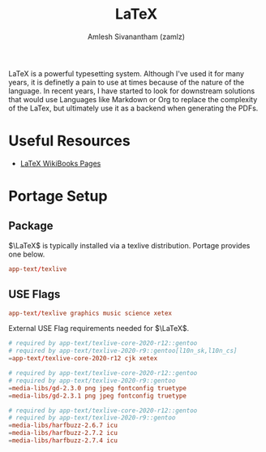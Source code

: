 #+TITLE: LaTeX
#+ROAM_ALIAS:
#+ROAM_KEY: https://www.latex-project.org/
#+ROAM_TAGS: SOFTWARE CONFIG
#+AUTHOR: Amlesh Sivanantham (zamlz)
#+CREATED: [2021-03-27 Sat 09:53]
#+LAST_MODIFIED: [2021-04-13 Tue 11:29:18]

#+DOWNLOADED: screenshot @ 2021-03-27 09:55:03
[[file:data/latex_lang_logo.png]]

LaTeX is a powerful typesetting system. Although I've used it for many years, it is definetly a pain to use at times because of the nature of the language. In recent years, I have started to look for downstream solutions that would use Languages like Markdown or Org to replace the complexity of the LaTex, but ultimately use it as a backend when generating the PDFs.

* Useful Resources
- [[https://en.wikibooks.org/wiki/LaTeX][LaTeX WikiBooks Pages]]

* Portage Setup
** Package
:PROPERTIES:
:header-args:conf: :tangle ~/.config/portage/sets/apps-latex :mkdirp yes :comments both
:END:

\(\LaTeX\) is typically installed via a texlive distribution. Portage provides one below.

#+begin_src conf
app-text/texlive
#+end_src

** USE Flags
:PROPERTIES:
:header-args:conf: :tangle ~/.config/portage/package.use/apps-latex :mkdirp yes :comments both
:END:

#+begin_src conf
app-text/texlive graphics music science xetex
#+end_src

External USE Flag requirements needed for \(\LaTeX\).

#+begin_src conf
# required by app-text/texlive-core-2020-r12::gentoo
# required by app-text/texlive-2020-r9::gentoo[l10n_sk,l10n_cs]
=app-text/texlive-core-2020-r12 cjk xetex
#+end_src

#+begin_src conf
# required by app-text/texlive-core-2020-r12::gentoo
# required by app-text/texlive-2020-r9::gentoo
=media-libs/gd-2.3.0 png jpeg fontconfig truetype
=media-libs/gd-2.3.1 png jpeg fontconfig truetype
#+end_src

#+begin_src conf
# required by app-text/texlive-core-2020-r12::gentoo
# required by app-text/texlive-2020-r9::gentoo
=media-libs/harfbuzz-2.6.7 icu
=media-libs/harfbuzz-2.7.2 icu
=media-libs/harfbuzz-2.7.4 icu
#+end_src
